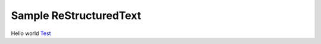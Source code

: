 Sample ReStructuredText
=======================

.. contents-begin-rst

Hello world `Test <test4_>`__

.. contents-end-rst

.. references-begin-rst

.. _test4: http://example.com/

.. references-end-rst
